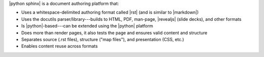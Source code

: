.. The contents of this file are included in multiple slide decks.
.. This file should not be changed in a way that hinders its ability to appear in multiple slide decks.


|python sphinx| is a document authoring platform that: 

* Uses a whitespace-delimited authoring format called |rst| (and is similar to |markdown|)
* Uses the docutils parser/library---builds to HTML, PDF, man-page, |revealjs| (slide decks), and other formats
* Is |python|-based---can be extended using the |python| platform
* Does more than render pages, it also tests the page and ensures valid content and structure
* Separates source (.rst files), structure ("map files"), and presentation (CSS, etc.)
* Enables content reuse across formats
